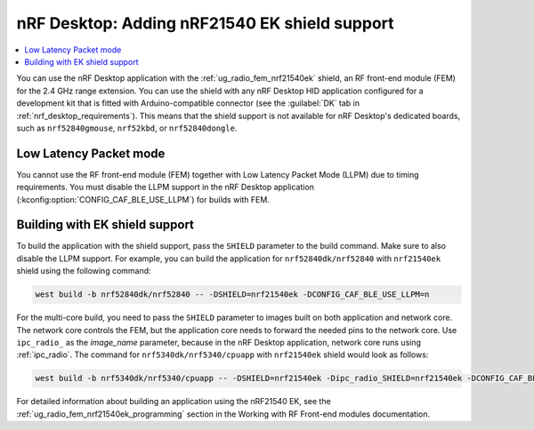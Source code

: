 .. _nrf_desktop_nrf21540ek:

nRF Desktop: Adding nRF21540 EK shield support
##############################################

.. contents::
   :local:
   :depth: 2

You can use the nRF Desktop application with the :ref:`ug_radio_fem_nrf21540ek` shield, an RF front-end module (FEM) for the 2.4 GHz range extension.
You can use the shield with any nRF Desktop HID application configured for a development kit that is fitted with Arduino-compatible connector (see the :guilabel:`DK` tab in :ref:`nrf_desktop_requirements`).
This means that the shield support is not available for nRF Desktop's dedicated boards, such as ``nrf52840gmouse``, ``nrf52kbd``, or ``nrf52840dongle``.

Low Latency Packet mode
***********************

You cannot use the RF front-end module (FEM) together with Low Latency Packet Mode (LLPM) due to timing requirements.
You must disable the LLPM support in the nRF Desktop application (:kconfig:option:`CONFIG_CAF_BLE_USE_LLPM`) for builds with FEM.

Building with EK shield support
*******************************

To build the application with the shield support, pass the ``SHIELD`` parameter to the build command.
Make sure to also disable the LLPM support.
For example, you can build the application for ``nrf52840dk/nrf52840`` with ``nrf21540ek`` shield using the following command:

.. code-block:: console

   west build -b nrf52840dk/nrf52840 -- -DSHIELD=nrf21540ek -DCONFIG_CAF_BLE_USE_LLPM=n

For the multi-core build, you need to pass the ``SHIELD`` parameter to images built on both application and network core.
The network core controls the FEM, but the application core needs to forward the needed pins to the network core.
Use ``ipc_radio_`` as the *image_name* parameter, because in the nRF Desktop application, network core runs using :ref:`ipc_radio`.
The command for ``nrf5340dk/nrf5340/cpuapp`` with ``nrf21540ek`` shield would look as follows:

.. code-block:: console

   west build -b nrf5340dk/nrf5340/cpuapp -- -DSHIELD=nrf21540ek -Dipc_radio_SHIELD=nrf21540ek -DCONFIG_CAF_BLE_USE_LLPM=n

For detailed information about building an application using the nRF21540 EK, see the :ref:`ug_radio_fem_nrf21540ek_programming` section in the Working with RF Front-end modules documentation.
